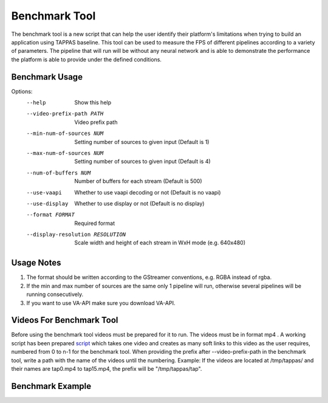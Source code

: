 ==============
Benchmark Tool
==============

The benchmark tool is a new script that can help the user identify their platform's limitations when trying to build an application using TAPPAS baseline.
This tool can be used to measure the FPS of different pipelines according to a variety of parameters.
The pipeline that will run will be without any neural network and is able to demonstrate the performance the platform is able to provide under the defined conditions.


Benchmark Usage
---------------

Options:
  --help                              Show this help

  --video-prefix-path PATH            Video prefix path

  --min-num-of-sources NUM            Setting number of sources to given input (Default is 1)
  --max-num-of-sources NUM            Setting number of sources to given input (Default is 4)
  --num-of-buffers NUM                Number of buffers for each stream (Default is 500)

  --use-vaapi                         Whether to use vaapi decoding or not (Default is no vaapi)
  --use-display                       Whether to use display or not (Default is no display)

  --format FORMAT                     Required format
  --display-resolution RESOLUTION     Scale width and height of each stream in WxH mode (e.g. 640x480)


Usage Notes
-----------

#. The format should be written according to the GStreamer conventions, e.g. RGBA instead of rgba.
#. If the min and max number of sources are the same only 1 pipeline will run, otherwise several pipelines will be running consecutively.
#. If you want to use VA-API make sure you download VA-API.

Videos For Benchmark Tool
-------------------------

Before using the benchmark tool videos must be prepared for it to run. The videos must be in format mp4 .
A working script has been prepared `script <../../tools/benchmark/create_soft_links.sh>`_
which takes one video and creates as many soft links to this video as the user requires, numbered from 0 to n-1 for the benchmark tool.
When providing the prefix after --video-prefix-path in the benchmark tool, write a path with the name of the videos until the numbering.
Example: If the videos are located at /tmp/tappas/ and their names are tap0.mp4 to tap15.mp4, the prefix will be "/tmp/tappas/tap".



Benchmark Example
-----------------

.. code-block:: sh
    TAPPAS_WORKSPACE=/local/workspace/tappas
    INPUT_PATH="$TAPPAS_WORKSPACE/apps/h8/gstreamer/general/license_plate_detection/resources/lpr_ayalon.mp4"
    OUTPUT_PATH="$TAPPAS_WORKSPACE/tap_video"
    ./tools/benchmark/create_soft_links.sh --input $INPUT_VIDEO --num-of-copies 16 --output-prefix $OUTPUT_PATH
    ./tools/benchmark/benchmark.sh --video-prefix-path $OUTPUT_PATH --min-num-of-sources 16 --max-num-of-sources 16 --display-resolution 640x480
